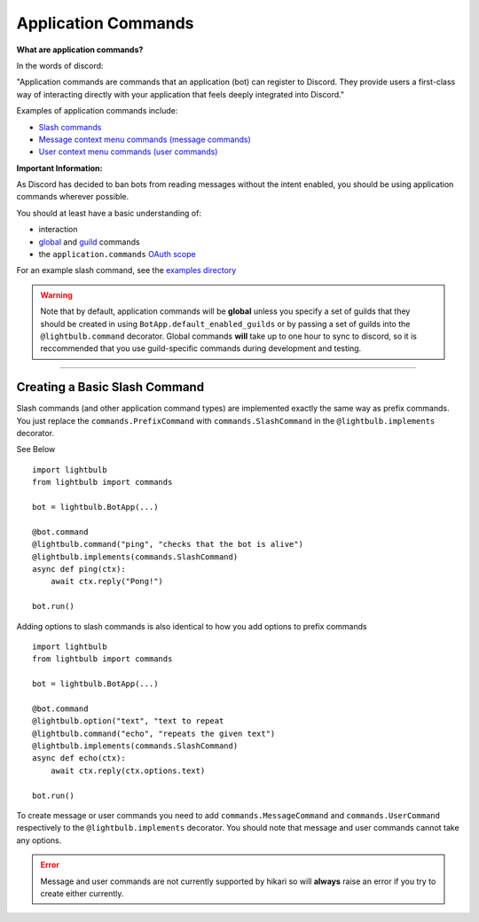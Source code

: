 ====================
Application Commands
====================

**What are application commands?**

In the words of discord:

"Application commands are commands that an application (bot) can register to Discord. They provide users a
first-class way of interacting directly with your application that feels deeply integrated into Discord."

Examples of application commands include:

- `Slash commands <https://discord.com/developers/docs/interactions/application-commands#slash-commands>`_

- `Message context menu commands (message commands) <https://discord.com/developers/docs/interactions/application-commands#message-commands>`_

- `User context menu commands (user commands) <https://discord.com/developers/docs/interactions/application-commands#user-commands>`_

**Important Information:**

As Discord has decided to ban bots from reading messages without the intent enabled, you should be using application commands wherever possible.

You should at least have a basic understanding of:

- interaction

- `global <https://discord.com/developers/docs/interactions/application-commands#making-a-global-command>`_ and
  `guild <https://discord.com/developers/docs/interactions/application-commands#making-a-guild-command>`_ commands

- the ``application.commands`` `OAuth scope <https://discord.com/developers/docs/interactions/application-commands#authorizing-your-application>`_

For an example slash command, see the `examples directory <https://github.com/tandemdude/hikari-lightbulb/tree/v2/examples>`_

.. warning::
    Note that by default, application commands will be **global** unless you specify a set of guilds that they should
    be created in using ``BotApp.default_enabled_guilds`` or by passing a set of guilds into the ``@lightbulb.command``
    decorator. Global commands **will** take up to one hour to sync to discord, so it is reccommended that you use
    guild-specific commands during development and testing.

----

Creating a Basic Slash Command
==============================

Slash commands (and other application command types) are implemented exactly the same way as prefix commands. You just
replace the ``commands.PrefixCommand`` with ``commands.SlashCommand`` in the ``@lightbulb.implements`` decorator.

See Below
::

    import lightbulb
    from lightbulb import commands

    bot = lightbulb.BotApp(...)

    @bot.command
    @lightbulb.command("ping", "checks that the bot is alive")
    @lightbulb.implements(commands.SlashCommand)
    async def ping(ctx):
        await ctx.reply("Pong!")

    bot.run()


Adding options to slash commands is also identical to how you add options to prefix commands
::

    import lightbulb
    from lightbulb import commands

    bot = lightbulb.BotApp(...)

    @bot.command
    @lightbulb.option("text", "text to repeat
    @lightbulb.command("echo", "repeats the given text")
    @lightbulb.implements(commands.SlashCommand)
    async def echo(ctx):
        await ctx.reply(ctx.options.text)

    bot.run()


To create message or user commands you need to add ``commands.MessageCommand`` and ``commands.UserCommand`` respectively
to the ``@lightbulb.implements`` decorator. You should note that message and user commands cannot take any options.

.. error::
    Message and user commands are not currently supported by hikari so will **always** raise an error if you
    try to create either currently.
